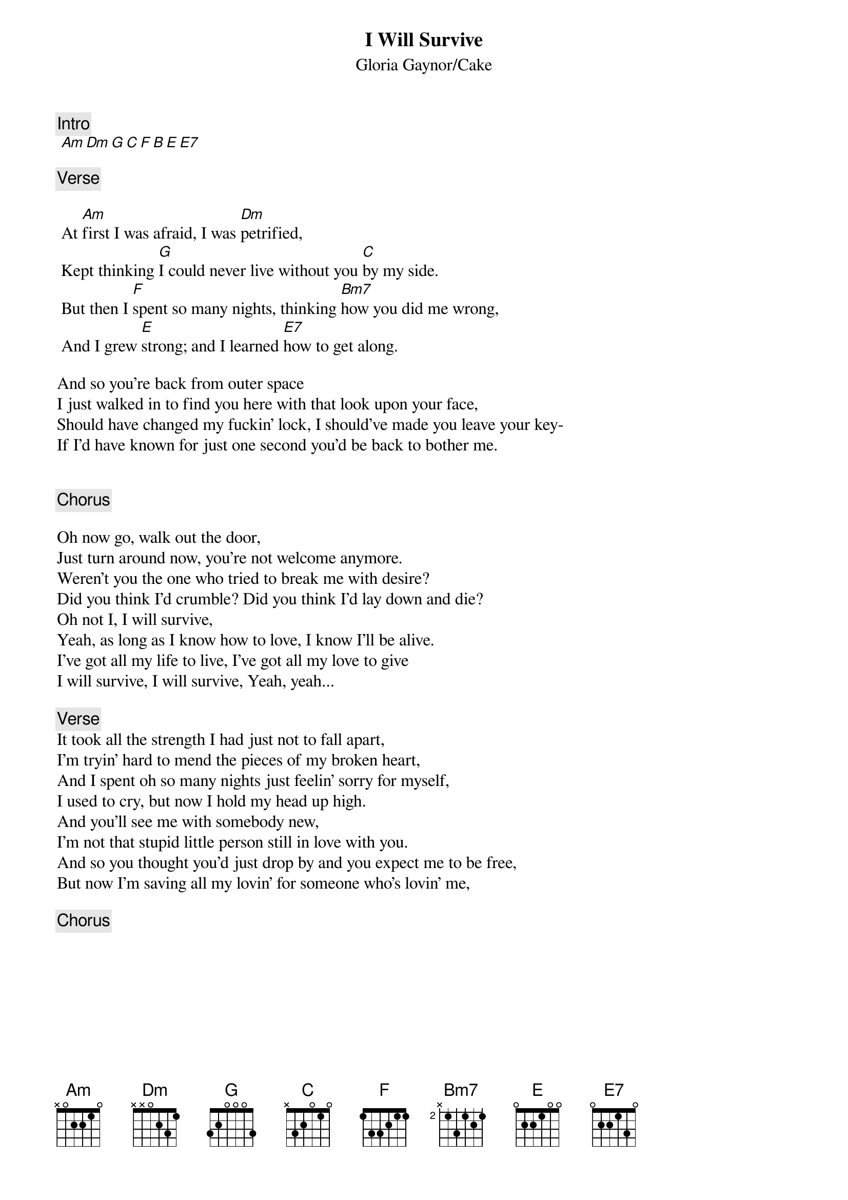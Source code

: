 {t:I Will Survive}
{st:Gloria Gaynor/Cake}
{artist:Gloria Gaynor/Cake}

{c:Intro}
 [Am Dm G C F B E E7] 

{c:Verse}
 
 At [Am]first I was afraid, I was [Dm]petrified,
 Kept thinking [G]I could never live without you [C]by my side.
 But then I [F]spent so many nights, thinking [Bm7]how you did me wrong,
 And I grew [E]strong; and I learned [E7]how to get along.
 
And so you're back from outer space
I just walked in to find you here with that look upon your face,
Should have changed my fuckin' lock, I should've made you leave your key-
If I'd have known for just one second you'd be back to bother me.
 
 
{c:Chorus}
 
Oh now go, walk out the door,
Just turn around now, you're not welcome anymore.
Weren't you the one who tried to break me with desire?
Did you think I'd crumble? Did you think I'd lay down and die?
Oh not I, I will survive,
Yeah, as long as I know how to love, I know I'll be alive.
I've got all my life to live, I've got all my love to give
I will survive, I will survive, Yeah, yeah...
  
{c:Verse}
It took all the strength I had just not to fall apart,
I'm tryin' hard to mend the pieces of my broken heart,
And I spent oh so many nights just feelin' sorry for myself,
I used to cry, but now I hold my head up high.
And you'll see me with somebody new,
I'm not that stupid little person still in love with you.
And so you thought you'd just drop by and you expect me to be free,
But now I'm saving all my lovin' for someone who's lovin' me,
 
{c:Chorus}